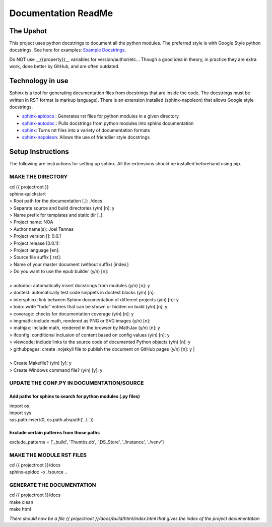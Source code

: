 .. _DocumenationREADME:

====================
Documentation ReadMe
====================

The Upshot
==========
This project uses python docstrings to document all the python modules.
The preferred style is with Google Style python docstrings.
See here for examples: `Example Docstrings <https://sphinxcontrib-napoleon.readthedocs.io/en/latest/example_google.html>`_. 

Do NOT use __{{property}}__ variables for version/author/etc... Though a good idea in theory, in practice they are extra work, done better by GitHub, and are often outdated.

Technology in use
=================
Sphinx is a tool for generating documentation files from docstrings that are inside the code.
The docstrings must be written in RST format (a markup language).
There is an extension installed (sphinx-napoleon) that allows Google style docstrings.

- `sphinx-apidocs <http://www.sphinx-doc.org/en/stable/man/sphinx-apidoc.html>`_ : Generates rst files for python modules in a given directory
- `sphinx-autodoc <http://www.sphinx-doc.org/en/stable/ext/autodoc.html>`_ : Pulls docstrings from python modules into sphinx documentation
- `sphinx <http://www.sphinx-doc.org/>`_: Turns rst files into a variety of documentation formats
- `sphinx-napoleon <https://sphinxcontrib-napoleon.readthedocs.io/en/latest/>`_: Allows the use of friendlier style docstrings

Setup Instructions
==================
The following are instructions for setting up sphinx. All the extensions should be installed beforehand using pip.

MAKE THE DIRECTORY
-------------------
| cd {{ projectroot }}  
| sphinx-quickstart  
| > Root path for the documentation [.]: ./docs
| > Separate source and build directories (y/n) [n]: y  
| > Name prefix for templates and static dir [_]:   
| > Project name: NOA  
| > Author name(s): Joel Tannas  
| > Project version []: 0.0.1  
| > Project release [0.0.1]:   
| > Project language [en]:   
| > Source file suffix [.rst]:   
| > Name of your master document (without suffix) [index]:   
| > Do you want to use the epub builder (y/n) [n]:  
| 
| > autodoc: automatically insert docstrings from modules (y/n) [n]: y  
| > doctest: automatically test code snippets in doctest blocks (y/n) [n]:   
| > intersphinx: link between Sphinx documentation of different projects (y/n) [n]: y  
| > todo: write "todo" entries that can be shown or hidden on build (y/n) [n]: y  
| > coverage: checks for documentation coverage (y/n) [n]: y  
| > imgmath: include math, rendered as PNG or SVG images (y/n) [n]:   
| > mathjax: include math, rendered in the browser by MathJax (y/n) [n]: y  
| > ifconfig: conditional inclusion of content based on config values (y/n) [n]: y  
| > viewcode: include links to the source code of documented Python objects (y/n) [n]: y  
| > githubpages: create .nojekyll file to publish the document on GitHub pages (y/n) [n]: y  |
|
| > Create Makefile? (y/n) [y]: y  
| > Create Windows command file? (y/n) [y]: y  

UPDATE THE CONF.PY IN DOCUMENTATION/SOURCE
-------------------------------------------
Add paths for sphinx to search for python modules (.py files)
~~~~~~~~~~~~~~~~~~~~~~~~~~~~~~~~~~~~~~~~~~~~~~~~~~~~~~~~~~~~~
| import os  
| import sys  
| sys.path.insert(0, os.path.abspath('../..'))

Exclude certain patterns from those paths
~~~~~~~~~~~~~~~~~~~~~~~~~~~~~~~~~~~~~~~~~
exclude_patterns = ['_build', 'Thumbs.db', '.DS_Store', './instance', './venv']


MAKE THE MODULE RST FILES
-------------------------
| cd {{ projectroot }}/docs  
| sphinx-apidoc -o ./source ..

GENERATE THE DOCUMENTATION
--------------------------
| cd {{ projectroot }}/docs
| make clean  
| make html

*There should now be a file {{ projectroot }}/docs/build/html/index.html that gives the index of the project documentation*
